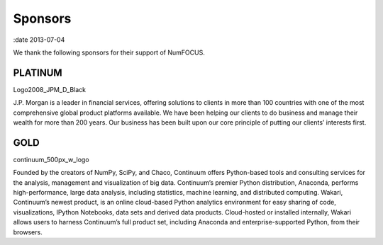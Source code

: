 Sponsors
########

:date 2013-07-04

We thank the following sponsors for their support of NumFOCUS.

PLATINUM
--------
Logo2008_JPM_D_Black

J.P. Morgan is a leader in financial services, offering solutions to clients in more than 100 countries with one of the most comprehensive global product platforms available. We have been helping our clients to do business and manage their wealth for more than 200 years. Our business has been built upon our core principle of putting our clients’ interests first.

 
GOLD
----
continuum_500px_w_logo

Founded by the creators of NumPy, SciPy, and Chaco, Continuum offers Python-based tools and consulting services for the analysis, management and visualization of big data. Continuum’s premier Python distribution, Anaconda, performs high-performance, large data analysis, including statistics, machine learning, and distributed computing. Wakari, Continuum’s newest product, is an online cloud-based Python analytics environment for easy sharing of code, visualizations, IPython Notebooks, data sets and derived data products. Cloud-hosted or installed internally, Wakari allows users to harness Continuum’s full product set, including Anaconda and enterprise-supported Python, from their browsers.
